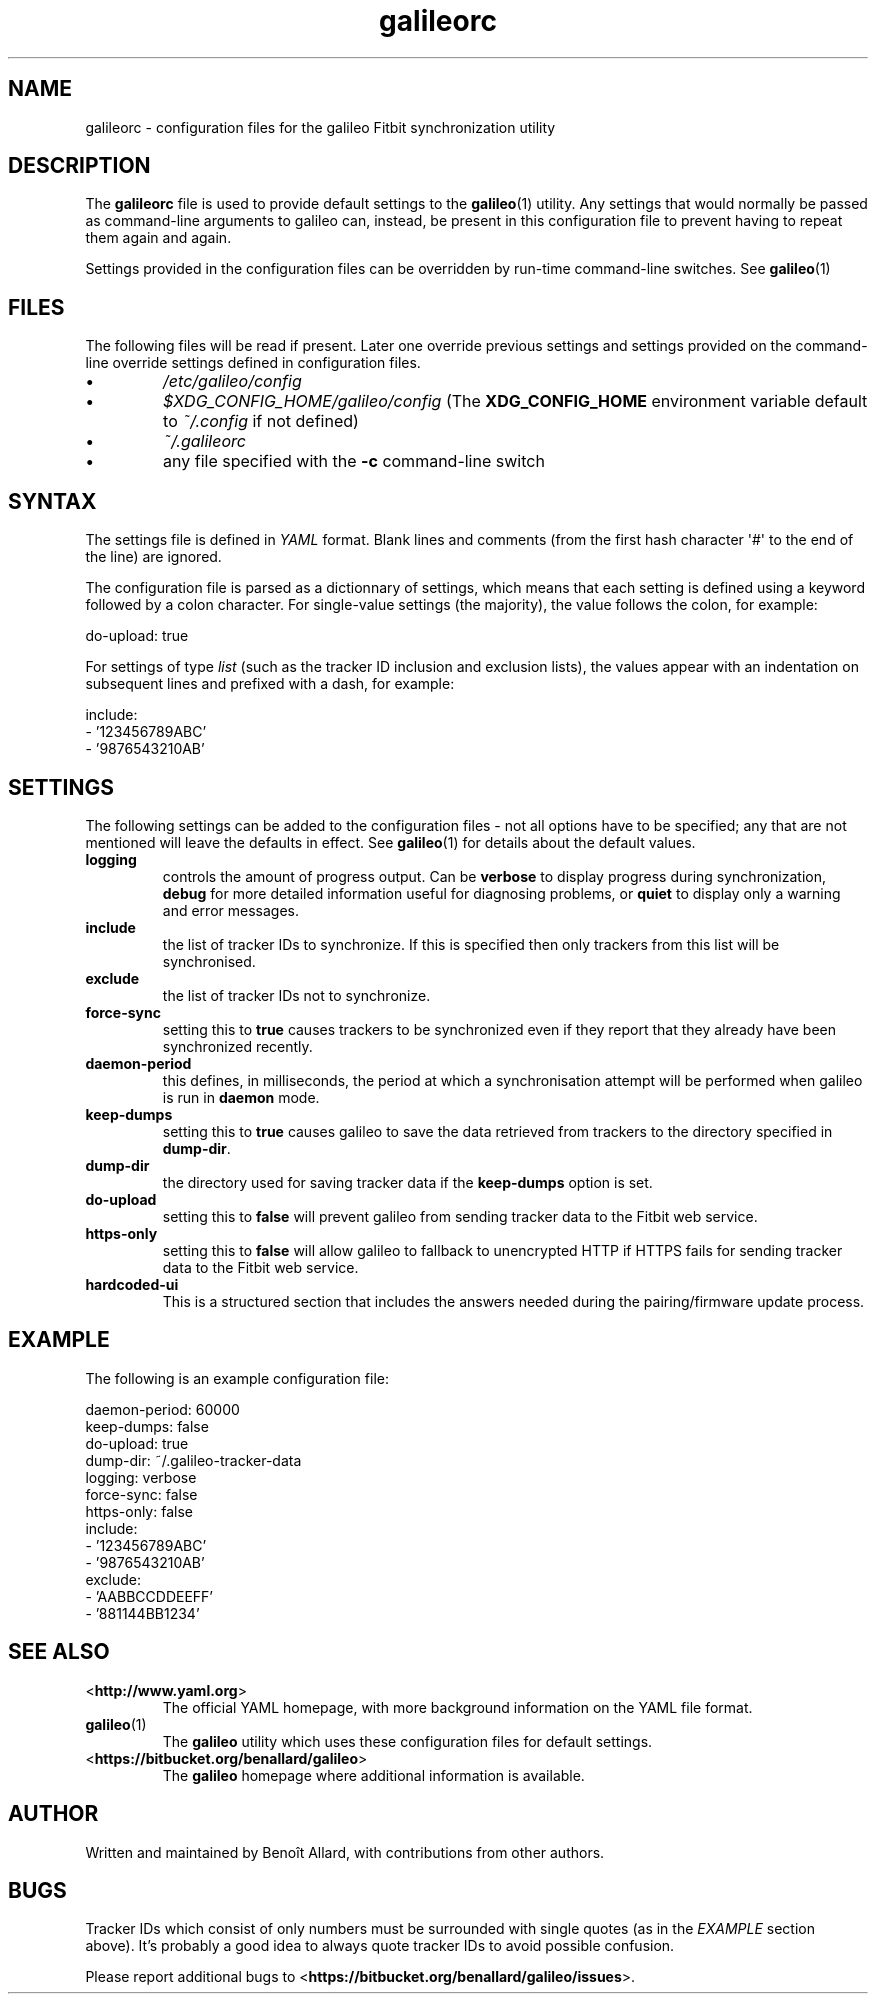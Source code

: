 .\" galileorc galileo configuration file manual page.
.\"
.\" View this file before installing it with:
.\"   groff -man -Tascii galileorc.5
.\" or
.\"   man ./galileorc.5
.TH galileorc 5 "June 2014" 0.5dev "File Formats Manual"

.SH NAME
galileorc \- configuration files for the galileo Fitbit synchronization
utility

.SH DESCRIPTION
The
.B galileorc
file is used to provide default settings to the
.BR galileo (1)
utility. Any settings that would normally be passed as
command\-line arguments to galileo can, instead, be present in this
configuration file to prevent having to repeat them again and again.
.PP
Settings provided in the configuration files can be overridden by
run\-time command\-line switches. See
.BR galileo (1)
.

.SH FILES
The following files will be read if present. Later one override
previous settings and settings provided on the command-line override
settings defined in configuration files.
.IP \(bu
.I /etc/galileo/config
.IP \(bu
.I $XDG_CONFIG_HOME/galileo/config
(The \fBXDG_CONFIG_HOME\fR environment variable default to
\fI~/.config\fR if not defined)
.IP \(bu
.I ~/.galileorc
.IP \(bu
any file specified with the \fB-c\fR command\-line switch

.SH SYNTAX
The settings file is defined in \fIYAML\fR format. Blank lines and
comments (from the first hash character \(aq#\(aq to the end of the
line) are ignored.
.PP
The configuration file is parsed as a dictionnary of settings, which
means that each setting is defined using a keyword followed by a colon
character. For single\-value settings (the majority), the value follows
the colon, for example:
.PP
.nf
do-upload: true
.fi
.PP
For settings of type \fIlist\fR (such as the tracker ID inclusion and
exclusion lists), the values appear with an indentation on subsequent
lines and prefixed with a dash, for example:
.PP
.nf
include:
  - '123456789ABC'
  - '9876543210AB'
.fi

.SH SETTINGS
The following settings can be added to the configuration
files \- not all options have to be specified; any that are not
mentioned will leave the defaults in effect. See
.BR galileo (1)
for details about the default values.
.TP
.B logging
controls the amount of progress output. Can be \fBverbose\fR to
display progress during synchronization, \fBdebug\fR for more
detailed information useful for diagnosing problems, or \fBquiet\fR to
display only a warning and error messages.
.TP
.B include
the list of tracker IDs to synchronize. If this is specified then only
trackers from this list will be synchronised.
.TP
.B exclude
the list of tracker IDs not to synchronize.
.TP
.B force-sync
setting this to \fBtrue\fR causes trackers to be synchronized even if
they report that they already have been synchronized recently.
.TP
.B daemon-period
this defines, in milliseconds, the period at which a synchronisation
attempt will be performed when galileo is run in \fBdaemon\fR mode.
.TP
.B keep-dumps
setting this to \fBtrue\fR causes galileo to save the data retrieved
from trackers to the directory specified in \fBdump-dir\fR.
.TP
.B dump-dir
the directory used for saving tracker data if the \fBkeep-dumps\fR
option is set.
.TP
.B do-upload
setting this to \fBfalse\fR will prevent galileo from sending tracker
data to the Fitbit web service.
.TP
.B https-only
setting this to \fBfalse\fR will allow galileo to fallback to
unencrypted HTTP if HTTPS fails for sending tracker data to the Fitbit
web service.
.TP
.B hardcoded-ui
This is a structured section that includes the answers needed during the
pairing/firmware update process.

.SH EXAMPLE
The following is an example configuration file:
.PP
.nf
daemon-period: 60000
keep-dumps: false
do-upload: true
dump-dir: ~/.galileo-tracker-data
logging: verbose
force-sync: false
https-only: false
include:
  - '123456789ABC'
  - '9876543210AB'
exclude:
  - 'AABBCCDDEEFF'
  - '881144BB1234'
.fi

.SH SEE ALSO
.TP
<\fBhttp://www.yaml.org\fR>
The official YAML homepage, with more background information on the
YAML file format.
.TP
.BR galileo (1)
The \fBgalileo\fR utility which uses these configuration files for
default settings.
.TP
<\fBhttps://bitbucket.org/benallard/galileo\fR>
The \fBgalileo\fR homepage where additional information is available.

.SH AUTHOR
Written and maintained by Benoît Allard, with contributions from other
authors.

.SH BUGS
Tracker IDs which consist of only numbers must be surrounded with
single quotes (as in the \fIEXAMPLE\fR section above). It's probably a
good idea to always quote tracker IDs to avoid possible confusion.
.PP
Please report additional bugs to
<\fBhttps://bitbucket.org/benallard/galileo/issues\fR>.
